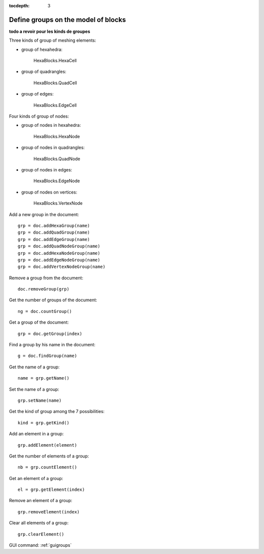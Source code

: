 :tocdepth: 3

.. _tuigroups:

====================================
Define groups on the model of blocks
====================================

**todo a revoir pour les kinds de groupes**

Three kinds of group of meshing elements:

- group of hexahedra:

 	HexaBlocks.HexaCell 

- group of quadrangles:

	HexaBlocks.QuadCell

- group of edges: 

 	HexaBlocks.EdgeCell 

Four kinds of group of nodes:

- group of nodes in hexahedra:

 	HexaBlocks.HexaNode

- group of nodes in quadrangles:

 	HexaBlocks.QuadNode

- group of nodes in edges:

 	HexaBlocks.EdgeNode

- group of nodes on vertices:

 	HexaBlocks.VertexNode



Add a new group in the document::

    grp = doc.addHexaGroup(name)
    grp = doc.addQuadGroup(name)
    grp = doc.addEdgeGroup(name)
    grp = doc.addQuadNodeGroup(name)
    grp = doc.addHexaNodeGroup(name)
    grp = doc.addEdgeNodeGroup(name)
    grp = doc.addVertexNodeGroup(name)

Remove a group from the document::

 	doc.removeGroup(grp)

Get the number of groups of the document::

 	ng = doc.countGroup()

Get a group of the document::

 	grp = doc.getGroup(index)


Find a group by his name in the document::

 	g = doc.findGroup(name)

Get the name of a group::

 	name = grp.getName()

Set the name of a group::

 	grp.setName(name)

Get the kind of group among the 7 possibilities::

 	kind = grp.getKind()


Add an element in a group::

	grp.addElement(element)

Get the number of elements of a group::

	 nb = grp.countElement()

Get an element of a group::

	el = grp.getElement(index)

Remove an element of a group::

 	grp.removeElement(index)

Clear all elements of a group::

 	grp.clearElement()


GUI command: :ref:`guigroups`
